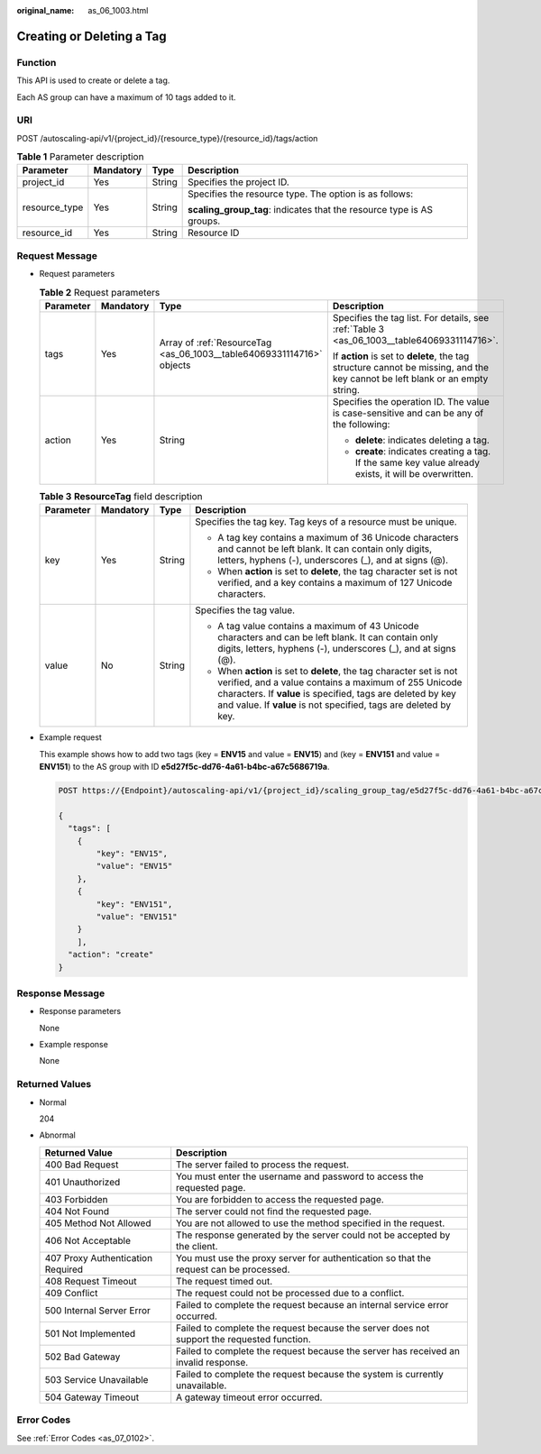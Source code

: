 :original_name: as_06_1003.html

.. _as_06_1003:

Creating or Deleting a Tag
==========================

Function
--------

This API is used to create or delete a tag.

Each AS group can have a maximum of 10 tags added to it.

URI
---

POST /autoscaling-api/v1/{project_id}/{resource_type}/{resource_id}/tags/action

.. table:: **Table 1** Parameter description

   +-----------------+-----------------+-----------------+-----------------------------------------------------------------------+
   | Parameter       | Mandatory       | Type            | Description                                                           |
   +=================+=================+=================+=======================================================================+
   | project_id      | Yes             | String          | Specifies the project ID.                                             |
   +-----------------+-----------------+-----------------+-----------------------------------------------------------------------+
   | resource_type   | Yes             | String          | Specifies the resource type. The option is as follows:                |
   |                 |                 |                 |                                                                       |
   |                 |                 |                 | **scaling_group_tag**: indicates that the resource type is AS groups. |
   +-----------------+-----------------+-----------------+-----------------------------------------------------------------------+
   | resource_id     | Yes             | String          | Resource ID                                                           |
   +-----------------+-----------------+-----------------+-----------------------------------------------------------------------+

Request Message
---------------

-  Request parameters

   .. table:: **Table 2** Request parameters

      +-----------------+-----------------+-----------------------------------------------------------------------+-------------------------------------------------------------------------------------------------------------------------------+
      | Parameter       | Mandatory       | Type                                                                  | Description                                                                                                                   |
      +=================+=================+=======================================================================+===============================================================================================================================+
      | tags            | Yes             | Array of :ref:`ResourceTag <as_06_1003__table64069331114716>` objects | Specifies the tag list. For details, see :ref:`Table 3 <as_06_1003__table64069331114716>`.                                    |
      |                 |                 |                                                                       |                                                                                                                               |
      |                 |                 |                                                                       | If **action** is set to **delete**, the tag structure cannot be missing, and the key cannot be left blank or an empty string. |
      +-----------------+-----------------+-----------------------------------------------------------------------+-------------------------------------------------------------------------------------------------------------------------------+
      | action          | Yes             | String                                                                | Specifies the operation ID. The value is case-sensitive and can be any of the following:                                      |
      |                 |                 |                                                                       |                                                                                                                               |
      |                 |                 |                                                                       | -  **delete**: indicates deleting a tag.                                                                                      |
      |                 |                 |                                                                       | -  **create**: indicates creating a tag. If the same key value already exists, it will be overwritten.                        |
      +-----------------+-----------------+-----------------------------------------------------------------------+-------------------------------------------------------------------------------------------------------------------------------+

   .. _as_06_1003__table64069331114716:

   .. table:: **Table 3** **ResourceTag** field description

      +-----------------+-----------------+-----------------+-----------------------------------------------------------------------------------------------------------------------------------------------------------------------------------------------------------------------------------------------------------------+
      | Parameter       | Mandatory       | Type            | Description                                                                                                                                                                                                                                                     |
      +=================+=================+=================+=================================================================================================================================================================================================================================================================+
      | key             | Yes             | String          | Specifies the tag key. Tag keys of a resource must be unique.                                                                                                                                                                                                   |
      |                 |                 |                 |                                                                                                                                                                                                                                                                 |
      |                 |                 |                 | -  A tag key contains a maximum of 36 Unicode characters and cannot be left blank. It can contain only digits, letters, hyphens (-), underscores (_), and at signs (@).                                                                                         |
      |                 |                 |                 | -  When **action** is set to **delete**, the tag character set is not verified, and a key contains a maximum of 127 Unicode characters.                                                                                                                         |
      +-----------------+-----------------+-----------------+-----------------------------------------------------------------------------------------------------------------------------------------------------------------------------------------------------------------------------------------------------------------+
      | value           | No              | String          | Specifies the tag value.                                                                                                                                                                                                                                        |
      |                 |                 |                 |                                                                                                                                                                                                                                                                 |
      |                 |                 |                 | -  A tag value contains a maximum of 43 Unicode characters and can be left blank. It can contain only digits, letters, hyphens (-), underscores (_), and at signs (@).                                                                                          |
      |                 |                 |                 | -  When **action** is set to **delete**, the tag character set is not verified, and a value contains a maximum of 255 Unicode characters. If **value** is specified, tags are deleted by key and value. If **value** is not specified, tags are deleted by key. |
      +-----------------+-----------------+-----------------+-----------------------------------------------------------------------------------------------------------------------------------------------------------------------------------------------------------------------------------------------------------------+

-  Example request

   This example shows how to add two tags (key = **ENV15** and value = **ENV15**) and (key = **ENV151** and value = **ENV151**) to the AS group with ID **e5d27f5c-dd76-4a61-b4bc-a67c5686719a**.

   .. code-block:: text

      POST https://{Endpoint}/autoscaling-api/v1/{project_id}/scaling_group_tag/e5d27f5c-dd76-4a61-b4bc-a67c5686719a/tags/action

      {
        "tags": [
          {
              "key": "ENV15",
              "value": "ENV15"
          },
          {
              "key": "ENV151",
              "value": "ENV151"
          }
          ],
        "action": "create"
      }

Response Message
----------------

-  Response parameters

   None

-  Example response

   None

Returned Values
---------------

-  Normal

   204

-  Abnormal

   +-----------------------------------+--------------------------------------------------------------------------------------------+
   | Returned Value                    | Description                                                                                |
   +===================================+============================================================================================+
   | 400 Bad Request                   | The server failed to process the request.                                                  |
   +-----------------------------------+--------------------------------------------------------------------------------------------+
   | 401 Unauthorized                  | You must enter the username and password to access the requested page.                     |
   +-----------------------------------+--------------------------------------------------------------------------------------------+
   | 403 Forbidden                     | You are forbidden to access the requested page.                                            |
   +-----------------------------------+--------------------------------------------------------------------------------------------+
   | 404 Not Found                     | The server could not find the requested page.                                              |
   +-----------------------------------+--------------------------------------------------------------------------------------------+
   | 405 Method Not Allowed            | You are not allowed to use the method specified in the request.                            |
   +-----------------------------------+--------------------------------------------------------------------------------------------+
   | 406 Not Acceptable                | The response generated by the server could not be accepted by the client.                  |
   +-----------------------------------+--------------------------------------------------------------------------------------------+
   | 407 Proxy Authentication Required | You must use the proxy server for authentication so that the request can be processed.     |
   +-----------------------------------+--------------------------------------------------------------------------------------------+
   | 408 Request Timeout               | The request timed out.                                                                     |
   +-----------------------------------+--------------------------------------------------------------------------------------------+
   | 409 Conflict                      | The request could not be processed due to a conflict.                                      |
   +-----------------------------------+--------------------------------------------------------------------------------------------+
   | 500 Internal Server Error         | Failed to complete the request because an internal service error occurred.                 |
   +-----------------------------------+--------------------------------------------------------------------------------------------+
   | 501 Not Implemented               | Failed to complete the request because the server does not support the requested function. |
   +-----------------------------------+--------------------------------------------------------------------------------------------+
   | 502 Bad Gateway                   | Failed to complete the request because the server has received an invalid response.        |
   +-----------------------------------+--------------------------------------------------------------------------------------------+
   | 503 Service Unavailable           | Failed to complete the request because the system is currently unavailable.                |
   +-----------------------------------+--------------------------------------------------------------------------------------------+
   | 504 Gateway Timeout               | A gateway timeout error occurred.                                                          |
   +-----------------------------------+--------------------------------------------------------------------------------------------+

Error Codes
-----------

See :ref:`Error Codes <as_07_0102>`.

